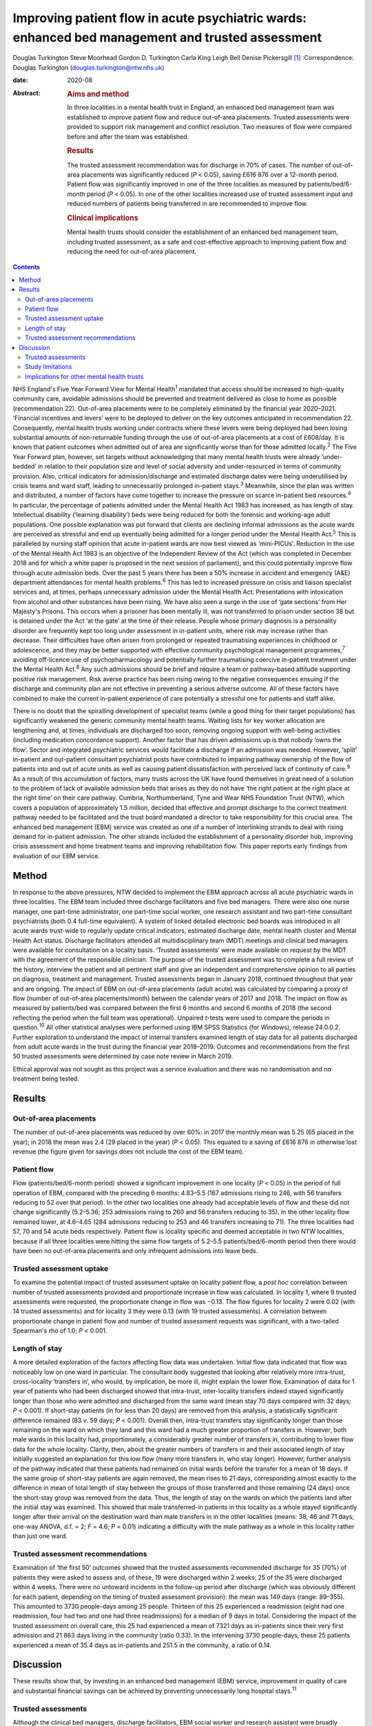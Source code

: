 =================================================================================================
Improving patient flow in acute psychiatric wards: enhanced bed management and trusted assessment
=================================================================================================



Douglas Turkington
Steve Moorhead
Gordon D. Turkington
Carla King
Leigh Bell
Denise Pickersgill [1]_
:Correspondence: Douglas Turkington
(douglas.turkington@ntw.nhs.uk)

:date: 2020-08

:Abstract:
   .. rubric:: Aims and method
      :name: sec_a1

   In three localities in a mental health trust in England, an enhanced
   bed management team was established to improve patient flow and
   reduce out-of-area placements. Trusted assessments were provided to
   support risk management and conflict resolution. Two measures of flow
   were compared before and after the team was established.

   .. rubric:: Results
      :name: sec_a2

   The trusted assessment recommendation was for discharge in 70% of
   cases. The number of out-of-area placements was significantly reduced
   (*P* < 0.05), saving £616 876 over a 12-month period. Patient flow
   was significantly improved in one of the three localities as measured
   by patients/bed/6-month period (*P* < 0.05). In one of the other
   localities increased use of trusted assessment input and reduced
   numbers of patients being transferred in are recommended to improve
   flow.

   .. rubric:: Clinical implications
      :name: sec_a3

   Mental health trusts should consider the establishment of an enhanced
   bed management team, including trusted assessment, as a safe and
   cost-effective approach to improving patient flow and reducing the
   need for out-of-area placement.


.. contents::
   :depth: 3
..

NHS England's Five Year Forward View for Mental Health\ :sup:`1`
mandated that access should be increased to high-quality community care,
avoidable admissions should be prevented and treatment delivered as
close to home as possible (recommendation 22). Out-of-area placements
were to be completely eliminated by the financial year 2020–2021.
‘Financial incentives and levers’ were to be deployed to deliver on the
key outcomes anticipated in recommendation 22. Consequently, mental
health trusts working under contracts where these levers were being
deployed had been losing substantial amounts of non-returnable funding
through the use of out-of-area placements at a cost of £608/day. It is
known that patient outcomes when admitted out of area are significantly
worse than for those admitted locally.\ :sup:`2` The Five Year Forward
plan, however, set targets without acknowledging that many mental health
trusts were already ‘under-bedded’ in relation to their population size
and level of social adversity and under-resourced in terms of community
provision. Also, critical indicators for admission/discharge and
estimated discharge dates were being underutilised by crisis teams and
ward staff, leading to unnecessarily prolonged in-patient
stays.\ :sup:`3` Meanwhile, since the plan was written and distributed,
a number of factors have come together to increase the pressure on
scarce in-patient bed resources.\ :sup:`4` In particular, the percentage
of patients admitted under the Mental Health Act 1983 has increased, as
has length of stay. Intellectual disability (‘learning disability’) beds
were being reduced for both the forensic and working-age adult
populations. One possible explanation was put forward that clients are
declining informal admissions as the acute wards are perceived as
stressful and end up eventually being admitted for a longer period under
the Mental Health Act.\ :sup:`5` This is paralleled by nursing staff
opinion that acute in-patient wards are now best viewed as ‘mini-PICUs’.
Reduction in the use of the Mental Health Act 1983 is an objective of
the Independent Review of the Act (which was completed in December 2018
and for which a white paper is proposed in the next session of
parliament), and this could potentially improve flow through acute
admission beds. Over the past 5 years there has been a 50% increase in
accident and emergency (A&E) department attendances for mental health
problems.\ :sup:`6` This has led to increased pressure on crisis and
liaison specialist services and, at times, perhaps unnecessary admission
under the Mental Health Act. Presentations with intoxication from
alcohol and other substances have been rising. We have also seen a surge
in the use of ‘gate sections’ from Her Majesty's Prisons. This occurs
when a prisoner has been mentally ill, was not transferred to prison
under section 38 but is detained under the Act ‘at the gate’ at the time
of their release. People whose primary diagnosis is a personality
disorder are frequently kept too long under assessment in in-patient
units, where risk may increase rather than decrease. Their difficulties
have often arisen from prolonged or repeated traumatising experiences in
childhood or adolescence, and they may be better supported with
effective community psychological management programmes,\ :sup:`7`
avoiding off-licence use of psychopharmacology and potentially further
traumatising coercive in-patient treatment under the Mental Health
Act.\ :sup:`8` Any such admissions should be brief and require a team or
pathway-based attitude supporting positive risk management. Risk averse
practice has been rising owing to the negative consequences ensuing if
the discharge and community plan are not effective in preventing a
serious adverse outcome. All of these factors have combined to make the
current in-patient experience of care potentially a stressful one for
patients and staff alike.

There is no doubt that the spiralling development of specialist teams
(while a good thing for their target populations) has significantly
weakened the generic community mental health teams. Waiting lists for
key worker allocation are lengthening and, at times, individuals are
discharged too soon, removing ongoing support with well-being activities
(including medication concordance support). Another factor that has
driven admissions up is that nobody ‘owns the flow’. Sector and
integrated psychiatric services would facilitate a discharge if an
admission was needed. However, ‘split’ in-patient and out-patient
consultant psychiatrist posts have contributed to impairing pathway
ownership of the flow of patients into and out of acute units as well as
causing patient dissatisfaction with perceived lack of continuity of
care.\ :sup:`9` As a result of this accumulation of factors, many trusts
across the UK have found themselves in great need of a solution to the
problem of lack of available admission beds that arises as they do not
have ‘the right patient at the right place at the right time’ on their
care pathway. Cumbria, Northumberland, Tyne and Wear NHS Foundation
Trust (NTW), which covers a population of approximately 1.5 million,
decided that effective and prompt discharge to the correct treatment
pathway needed to be facilitated and the trust board mandated a director
to take responsibility for this crucial area. The enhanced bed
management (EBM) service was created as one of a number of interlinking
strands to deal with rising demand for in-patient admission. The other
strands included the establishment of a personality disorder hub,
improving crisis assessment and home treatment teams and improving
rehabilitation flow. This paper reports early findings from evaluation
of our EBM service.

.. _sec1:

Method
======

In response to the above pressures, NTW decided to implement the EBM
approach across all acute psychiatric wards in three localities. The EBM
team included three discharge facilitators and five bed managers. There
were also one nurse manager, one part-time administrator, one part-time
social worker, one research assistant and two part-time consultant
psychiatrists (both 0.4 full-time equivalent). A system of linked
detailed electronic bed boards was introduced in all acute wards
trust-wide to regularly update critical indicators, estimated discharge
date, mental health cluster and Mental Health Act status. Discharge
facilitators attended all multidisciplinary team (MDT) meetings and
clinical bed managers were available for consultation on a locality
basis. ‘Trusted assessments’ were made available on request by the MDT
with the agreement of the responsible clinician. The purpose of the
trusted assessment was to complete a full review of the history,
interview the patient and all pertinent staff and give an independent
and comprehensive opinion to all parties on diagnosis, treatment and
management. Trusted assessments began in January 2018, continued
throughout that year and are ongoing. The impact of EBM on out-of-area
placements (adult acute) was calculated by comparing a proxy of flow
(number of out-of-area placements/month) between the calendar years of
2017 and 2018. The impact on flow as measured by patients/bed was
compared between the first 6 months and second 6 months of 2018 (the
second reflecting the period when the full team was operational).
Unpaired *t*-tests were used to compare the periods in
question.\ :sup:`10` All other statistical analyses were performed using
IBM SPSS Statistics (for Windows), release 24.0.0.2. Further exploration
to understand the impact of internal transfers examined length of stay
data for all patients discharged from adult acute wards in the trust
during the financial year 2018–2019. Outcomes and recommendations from
the first 50 trusted assessments were determined by case note review in
March 2019.

Ethical approval was not sought as this project was a service evaluation
and there was no randomisation and no treatment being tested.

.. _sec2:

Results
=======

.. _sec2-1:

Out-of-area placements
----------------------

The number of out-of-area placements was reduced by over 60%: in 2017
the monthly mean was 5.25 (65 placed in the year); in 2018 the mean was
2.4 (29 placed in the year) (*P* < 0.05). This equated to a saving of
£616 876 in otherwise lost revenue (the figure given for savings does
not include the cost of the EBM team).

.. _sec2-2:

Patient flow
------------

Flow (patients/bed/6-month period) showed a significant improvement in
one locality (*P* < 0.05) in the period of full operation of EBM,
compared with the preceding 6 months: 4.83–5.5 (167 admissions rising to
246, with 56 transfers reducing to 52 over that period). In the other
two localities one already had acceptable levels of flow and these did
not change significantly (5.2–5.36; 253 admissions rising to 260 and 56
transfers reducing to 35). In the other locality flow remained lower, at
4.6–4.65 (284 admissions reducing to 253 and 46 transfers increasing to
71). The three localities had 57, 70 and 54 acute beds respectively.
Patient flow is locality specific and deemed acceptable in two NTW
localities, because if all three localities were hitting the same flow
targets of 5.2–5.5 patients/bed/6-month period then there would have
been no out-of-area placements and only infrequent admissions into leave
beds.

.. _sec2-3:

Trusted assessment uptake
-------------------------

To examine the potential impact of trusted assessment uptake on locality
patient flow, a *post hoc* correlation between number of trusted
assessments provided and proportionate increase in flow was calculated.
In locality 1, where 9 trusted assessments were requested, the
proportionate change in flow was −0.13. The flow figures for locality 2
were 0.02 (with 14 trusted assessments) and for locality 3 they were
0.13 (with 19 trusted assessments). A correlation between proportionate
change in patient flow and number of trusted assessment requests was
significant, with a two-tailed Spearman's rho of 1.0; *P* < 0.001.

.. _sec2-4:

Length of stay
--------------

A more detailed exploration of the factors affecting flow data was
undertaken. Initial flow data indicated that flow was noticeably low on
one ward in particular. The consultant body suggested that looking after
relatively more intra-trust, cross-locality ‘transfers in’, who would,
by implication, be more ill, might explain the lower flow. Examination
of data for 1 year of patients who had been discharged showed that
intra-trust, inter-locality transfers indeed stayed significantly longer
than those who were admitted and discharged from the same ward (mean
stay 70 days compared with 32 days; *P* < 0.001). If short-stay patients
(in for less than 20 days) are removed from this analysis, a
statistically significant difference remained (83 *v*. 59 days;
*P* < 0.001). Overall then, intra-trust transfers stay significantly
longer than those remaining on the ward on which they land and this ward
had a much greater proportion of transfers in. However, both male wards
in this locality had, proportionately, a considerably greater number of
transfers in, contributing to lower flow data for the whole locality.
Clarity, then, about the greater numbers of transfers in and their
associated length of stay initially suggested an explanation for this
low flow (many more transfers in, who stay longer). However, further
analysis of the pathway indicated that these patients had remained on
initial wards before the transfer for a mean of 18 days. If the same
group of short-stay patients are again removed, the mean rises to 21
days, corresponding almost exactly to the difference in mean of total
length of stay between the groups of those transferred and those
remaining (24 days) once the short-stay group was removed from the data.
Thus, the length of stay on the wards on which the patients land after
the initial stay was examined. This showed that male transferred-in
patients in this locality as a whole stayed significantly longer after
their arrival on the destination ward than male transfers in in the
other localities (means: 38, 46 and 71 days; one-way ANOVA, d.f. = 2;
*F* = 4.6; *P* = 0.01) indicating a difficulty with the male pathway as
a whole in this locality rather than just one ward.

.. _sec2-5:

Trusted assessment recommendations
----------------------------------

Examination of ‘the first 50’ outcomes showed that the trusted
assessments recommended discharge for 35 (70%) of patients they were
asked to assess and, of these, 19 were discharged within 2 weeks; 25 of
the 35 were discharged within 4 weeks. There were no untoward incidents
in the follow-up period after discharge (which was obviously different
for each patient, depending on the timing of trusted assessment
provision): the mean was 149 days (range: 89–355). This amounted to 3730
people-days among 25 people. Thirteen of this 25 experienced a
readmission (eight had one readmission, four had two and one had three
readmissions) for a median of 9 days in total. Considering the impact of
the trusted assessment on overall care, this 25 had experienced a mean
of 7321 days as in-patients since their very first admission and 21 863
days living in the community (ratio 0.33). In the intervening 3730
people-days, these 25 patients experienced a mean of 35.4 days as
in-patients and 251.5 in the community, a ratio of 0.14.

.. _sec3:

Discussion
==========

These results show that, by investing in an enhanced bed management
(EBM) service, improvement in quality of care and substantial financial
savings can be achieved by preventing unnecessarily long hospital
stays.\ :sup:`11`

.. _sec3-1:

Trusted assessments
-------------------

Although the clinical bed managers, discharge facilitators, EBM social
worker and research assistant were broadly welcomed by in-patient teams,
the role of the trusted assessment was viewed initially with some
suspicion, as the exact nature of the role was not understood for some
time. The initiation of the concept of trusted assessment required the
agreement of the responsible clinician. There was not a uniform uptake
across the three localities. This might indicate ambivalence on the part
of the MDT or the responsible clinician. We are not aware of any vetoing
of a trusted assessment by the responsible clinician when it was
requested by the MDT. In a parallel project to build consensus there was
89% agreement with the following statement among a multiprofessional
consultant staff group: ‘Given consensus that the needs of current
in-patients should be balanced with the needs of those waiting
admission, a trusted assessment is helpful in contributing a view that
explicitly takes account of the wider needs of the system and when such
needs are incorporated into the trusted assessment thinking these should
be explicitly articulated in the report’. A trusted assessment is only
undertaken at the request of the MDT and with the full consent of the
responsible clinician. Trusted assessments were able to support the MDT
in relation to difficult discharge situations.

The trusted assessments recommended prompt discharge in 70% of cases and
were able to support MDTs in terms of mediation between different views
and positive risk management to achieve prompt discharge.

Specific locality-based analysis of patient flow highlighted
difficulties that required detailed analysis of data on length of stay
to fully understand local problems, ensuring that possible solutions
could be developed. Rather than showing that transfers in alone
explained the problem on one ward, this analysis revealed that there
were whole-locality pathway problems. A number of patients were waiting
for a rehabilitation bed and there were fewer discharge options in terms
of supported accommodation in that locality. Further, the locality in
question did not make use of trusted assessments, whereas the locality
that optimised flow was a heavy user of trusted assessments.

Trusted assessment has been operating in acute hospitals for some time
but with a slightly different role, where a number of different
providers agree that the trusted assessment will decide on the most
appropriate discharge package once that discharge has been decided
on.\ :sup:`12` Our model of trusted assessment, within mental
healthcare, is that the various teams within the trust agree to clinical
mediation, positive risk management or other care strategy with the
contribution of an experienced clinician working within EBM. This team
can be consulted in relation to EBM establishment and working practice,
and the multimodal linked bed boards viewed. If the important targets of
the Five Year Forward plan are to be achieved within a system of
suboptimal bed provision, our findings show initial support for the
contention that EBM, incorporating trusted assessments, is a safe and
viable option.

.. _sec3-2:

Study limitations
-----------------

This is the first publication of the impact of such a service. Different
comparison periods were used for out-of-area placements and flow because
trusted assessments began in January 2018 but the full EBM team was not
functioning until mid-2018. It is likely that the impact on out-of-area
placements when next measured will be further enhanced. A further
limitation of this report is that the case note review of the impact of
the first 50 trusted assessments was done by a non-masked team member.

.. _sec3-3:

Implications for other mental health trusts
-------------------------------------------

This service development took place in a mental health trust that
already had an ‘outstanding rating’ from the Care Quality Commission.
In-patient beds, rehabilitation beds, community and other resources were
all close to the median in the NHS benchmarking document.\ :sup:`13` The
Five Year Forward plan, however, set targets without acknowledging that
many mental health trusts were already ‘under-bedded’ in relation to
their population size and level of social adversity and under-resourced
in terms of community provision. It is certainly the case that there are
mental health trusts where much higher numbers of out-of-area acute beds
are chronically in use. If the important targets of the Five Year
Forward plan are to be achieved within a system of suboptimal bed
provision, our findings show initial support for the contention that
EBM, incorporating trusted assessments, is a safe and viable option. The
generalisation of these findings to other trusts and settings will
depend on an adequate number of acute psychiatric beds being funded and
a number of other locality-specific factors. These include the level of
social deprivation and adequate funding of crisis/home treatment teams
and other community mental health provision. Mental health trusts might
consider appointing a senior clinician or director with responsibility
for pathway synchronisation and ownership of patient flow. This model
may also prove beneficial for older adult and rehabilitation services.

All authors contributed in a substantial manner to the design of this
project or the acquisition/analysis or interpretation of the data and
drafted or critically revised the manuscript and approved the final
version. All authors also agreed to be accountable for all aspects of
the work in insuring that all questions relating to accuracy or
integrity are appropriately investigated and resolved.

**Douglas Turkington**, MD, FRCPsych, is a Consultant Psychiatrist at
Monkwearmouth Hospital, Cumbria, Northumberland, Tyne and Wear (NTW) NHS
Foundation Trust, Sunderland, UK. **Steve Moorhead**, MRCPsych, is a
Consultant Psychiatrist at Monkwearmouth Hospital, NTW NHS Foundation
Trust, Sunderland, UK. **Gordon D. Turkington**, BSc, is a Higher
Research Assistant at Monkwearmouth Hospital, NTW NHS Foundation Trust,
Sunderland, UK. **Carla King**, BSc, is a Team Manager at Monkwearmouth
Hospital, NTW NHS Foundation Trust, Sunderland, UK. **Leigh Bell**, BN,
is a Bed Manager at Monkwearmouth Hospital, NTW NHS Foundation Trust,
Sunderland, UK. **Denise Pickersgill**, BA, is Associate Director of
Monkwearmouth Hospital, NTW NHS Foundation Trust, Sunderland, UK.

.. [1]
   **Declaration of interest:** None.

